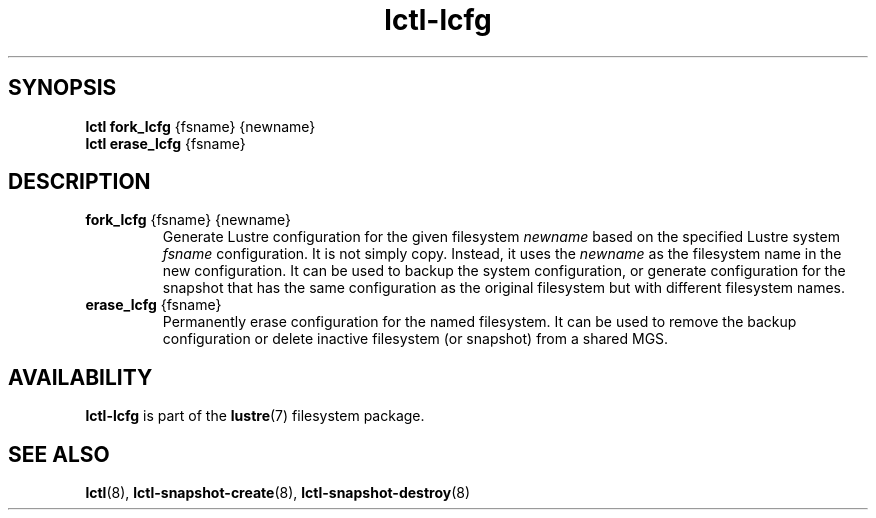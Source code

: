 .TH lctl-lcfg 8 "2017 Apr 13" Lustre "Maintain Lustre configuration"
.SH SYNOPSIS
.br
.B lctl fork_lcfg \fR{fsname} {newname}
.br
.br
.B lctl erase_lcfg \fR{fsname}
.br
.SH DESCRIPTION
.TP
.B fork_lcfg \fR{fsname} {newname}
Generate Lustre configuration for the given filesystem
.I newname
based on the specified Lustre system
.I fsname
configuration. It is not simply copy. Instead, it uses the
.I newname
as the filesystem name in the new configuration. It can be used to
backup the system configuration, or generate configuration for the
snapshot that has the same configuration as the original filesystem
but with different filesystem names.

.TP
.B erase_lcfg \fR{fsname}
Permanently erase configuration for the named filesystem. It can be
used to remove the backup configuration or delete inactive filesystem
(or snapshot) from a shared MGS.

.SH AVAILABILITY
.B lctl-lcfg
is part of the
.BR lustre (7)
filesystem package.
.SH SEE ALSO
.BR lctl (8),
.BR lctl-snapshot-create (8),
.BR lctl-snapshot-destroy (8)
